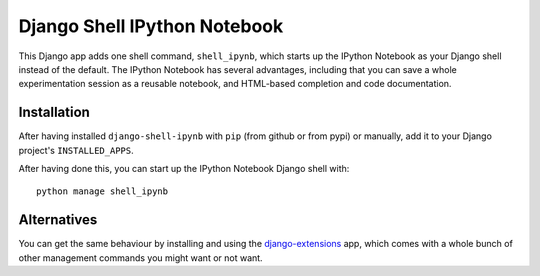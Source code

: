 Django Shell IPython Notebook
=============================

This Django app adds one shell command, ``shell_ipynb``, which starts up
the IPython Notebook as your Django shell instead of the default. The
IPython Notebook has several advantages, including that you can save a
whole experimentation session as a reusable notebook, and HTML-based
completion and code documentation.

Installation
------------
After having installed ``django-shell-ipynb`` with ``pip`` (from github
or from pypi) or manually, add it to your Django project's ``INSTALLED_APPS``.  

After having done this, you can start up the IPython Notebook Django
shell with::

    python manage shell_ipynb

Alternatives
------------
You can get the same behaviour by installing and using the
`django-extensions
<https://github.com/django-extensions/django-extensions>`_ app, which  
comes with a whole bunch of other management commands you might want or
not want.
